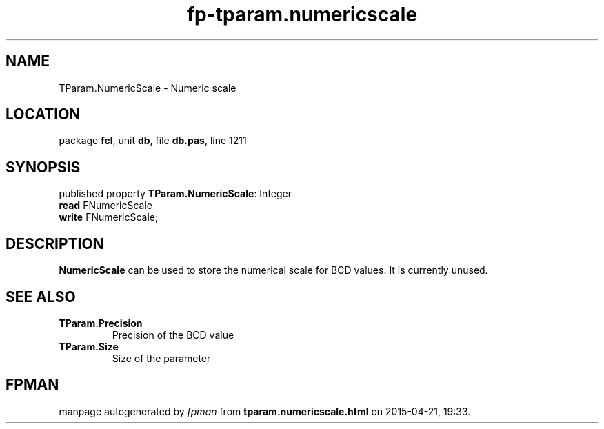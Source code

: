 .\" file autogenerated by fpman
.TH "fp-tparam.numericscale" 3 "2014-03-14" "fpman" "Free Pascal Programmer's Manual"
.SH NAME
TParam.NumericScale - Numeric scale
.SH LOCATION
package \fBfcl\fR, unit \fBdb\fR, file \fBdb.pas\fR, line 1211
.SH SYNOPSIS
published property \fBTParam.NumericScale\fR: Integer
  \fBread\fR FNumericScale
  \fBwrite\fR FNumericScale;
.SH DESCRIPTION
\fBNumericScale\fR can be used to store the numerical scale for BCD values. It is currently unused.


.SH SEE ALSO
.TP
.B TParam.Precision
Precision of the BCD value
.TP
.B TParam.Size
Size of the parameter

.SH FPMAN
manpage autogenerated by \fIfpman\fR from \fBtparam.numericscale.html\fR on 2015-04-21, 19:33.

